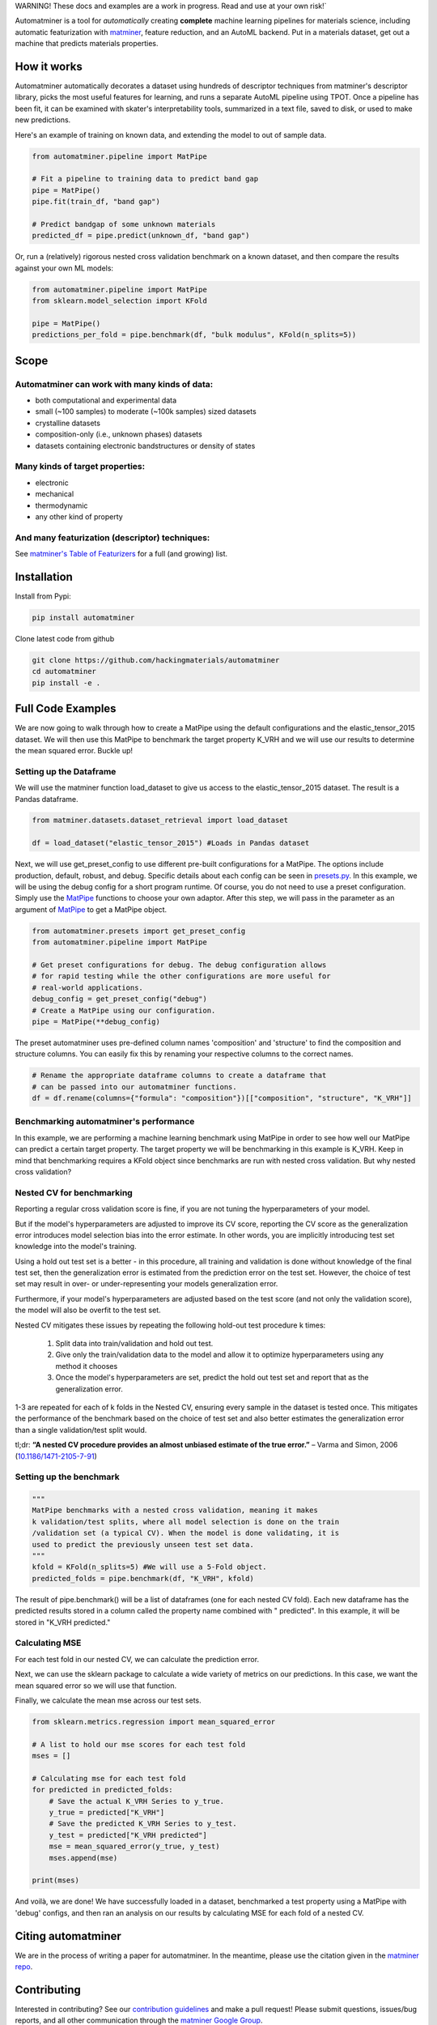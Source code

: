 .. raw:: html

    <style> .red {color:#aa0060; font-weight:bold; font-size:16px} </style>

.. role:: red

:red:`WARNING! These docs and examples are a work in progress. Read and use at your own risk!``

.. image:: _static/logo.svg
   :alt: server
   :align: center
   :width: 600px


Automatminer is a tool for *automatically* creating **complete** machine learning pipelines for materials science, including automatic featurization with `matminer <https://github.com/hackingmaterials/matminer>`_, feature reduction, and an AutoML backend. Put in a materials dataset, get out a machine that predicts materials properties.

How it works
=============

Automatminer automatically decorates a dataset using hundreds of descriptor techniques from matminer's descriptor library, picks the most useful features for learning, and runs a separate AutoML pipeline using TPOT. Once a pipeline has been fit, it can be examined with skater's interpretability tools, summarized in a text file, saved to disk, or used to make new predictions.

.. image:: _static/automatminer_big.jpg
   :alt: server
   :align: center


Here's an example of training on known data, and extending the model to out of sample data.

.. code-block:: python

    from automatminer.pipeline import MatPipe

    # Fit a pipeline to training data to predict band gap
    pipe = MatPipe()
    pipe.fit(train_df, "band gap")

    # Predict bandgap of some unknown materials
    predicted_df = pipe.predict(unknown_df, "band gap")


Or, run a (relatively) rigorous nested cross validation benchmark on a known dataset, and then compare the results against your own ML models:

.. code-block:: python

    from automatminer.pipeline import MatPipe
    from sklearn.model_selection import KFold

    pipe = MatPipe()
    predictions_per_fold = pipe.benchmark(df, "bulk modulus", KFold(n_splits=5))


Scope
=====

Automatminer can work with many kinds of data:
----------------------------------------------
-   both computational and experimental data
-   small (~100 samples) to moderate (~100k samples) sized datasets
-   crystalline datasets
-   composition-only (i.e., unknown phases) datasets
-   datasets containing electronic bandstructures or density of states

Many kinds of target properties:
--------------------------------
-   electronic
-   mechanical
-   thermodynamic
-   any other kind of property

And many featurization (descriptor) techniques:
-----------------------------------------------
See `matminer's Table of Featurizers <https://hackingmaterials.github.io/matminer/featurizer_summary.html>`_ for a full (and growing) list.


Installation
============

Install from Pypi:

.. code-block:: bash

    pip install automatminer


Clone latest code from github

.. code-block:: bash

    git clone https://github.com/hackingmaterials/automatminer
    cd automatminer
    pip install -e .

Full Code Examples
==================

We are now going to walk through how to create a MatPipe using the default
configurations and the elastic_tensor_2015 dataset. We will then use this
MatPipe to benchmark the target property K_VRH and we will use our results
to determine the mean squared error. Buckle up!

Setting up the Dataframe
------------------------

We will use the matminer function load_dataset to give us access to the
elastic_tensor_2015 dataset. The result is a Pandas dataframe.

.. code-block:: python

    from matminer.datasets.dataset_retrieval import load_dataset

    df = load_dataset("elastic_tensor_2015") #Loads in Pandas dataset


Next, we will use get_preset_config to use different pre-built configurations
for a MatPipe. The options include production, default, robust, and debug.
Specific details about each config can be seen in `presets.py
<api/automatminer.get_preset_config.html>`_. In this example, we will be using
the debug config for a short program runtime. Of course, you do not need to use
a preset configuration. Simply use the `MatPipe <api/automatminer.MatPipe.html>`_
functions to choose your own adaptor. After this step, we will pass in the parameter
as an argument of `MatPipe <api/automatminer.MatPipe.html>`_ to get a MatPipe
object.

.. code-block:: python

    from automatminer.presets import get_preset_config
    from automatminer.pipeline import MatPipe

    # Get preset configurations for debug. The debug configuration allows
    # for rapid testing while the other configurations are more useful for
    # real-world applications.
    debug_config = get_preset_config("debug")
    # Create a MatPipe using our configuration.
    pipe = MatPipe(**debug_config)


The preset automatminer uses pre-defined column names 'composition' and 'structure'
to find the composition and structure columns. You can easily fix this by renaming
your respective columns to the correct names.

.. code-block:: python

    # Rename the appropriate dataframe columns to create a dataframe that
    # can be passed into our automatminer functions.
    df = df.rename(columns={"formula": "composition"})[["composition", "structure", "K_VRH"]]


Benchmarking automatminer's performance
---------------------------------------

In this example, we are performing a machine learning benchmark using MatPipe
in order to see how well our MatPipe can predict a certain target property.
The target property we will be benchmarking in this example is K_VRH. Keep in
mind that benchmarking requires a KFold object since benchmarks are run with
nested cross validation. But why nested cross validation?


Nested CV for benchmarking
----------------------------
Reporting a regular cross validation score is fine, if you are not tuning the
hyperparameters of your model.


.. image:: _static/cv_single.png
   :alt: cv_overfit
   :align: center
   :width: 70%

But if the model's hyperparameters are adjusted
to improve its CV score, reporting the CV score as the generalization error introduces model selection bias into the error estimate. In other words, you are implicitly introducing test set knowledge into the model's training.

.. image:: _static/cv_overfit.png
   :alt: cv_overfit
   :align: center
   :width: 70%


Using a hold out test set is a better - in this procedure, all training and
validation is done without knowledge of the final test set, then the
generalization error is estimated from the prediction error on the test set.
However, the choice of test set may result in over- or under-representing
your models generalization error.

.. image:: _static/cv_holdout.png
   :alt: cv_overfit
   :align: center

Furthermore, if your model's hyperparameters
are adjusted based on the test score (and not only the validation score), the
model will also be overfit to the test set.

Nested CV mitigates these issues by repeating the following hold-out test procedure k times:

    1. Split data into train/validation and hold out test.
    2. Give only the train/validation data to the model and allow it to optimize hyperparameters using any method it chooses
    3. Once the model's hyperparameters are set, predict the hold out test set and report that as the generalization error.

1-3 are repeated for each of k folds in the Nested CV, ensuring every sample in the dataset is tested once.
This mitigates the performance of the benchmark based on the choice of test set and also better estimates the generalization error
than a single validation/test split would.


.. image:: _static/cv_nested.png
   :alt: cv_overfit
   :align: center


tl;dr: **“A nested CV procedure provides an almost unbiased estimate of the true error.”** – Varma and Simon, 2006 (`10.1186/1471-2105-7-91 <https://www.ncbi.nlm.nih.gov/pubmed/16504092>`_)

Setting up the benchmark
----------------------------

.. code-block:: python

    """
    MatPipe benchmarks with a nested cross validation, meaning it makes
    k validation/test splits, where all model selection is done on the train
    /validation set (a typical CV). When the model is done validating, it is
    used to predict the previously unseen test set data.
    """
    kfold = KFold(n_splits=5) #We will use a 5-Fold object.
    predicted_folds = pipe.benchmark(df, "K_VRH", kfold)


The result of pipe.benchmark() will be a list of dataframes (one for each
nested CV fold). Each new dataframe has the predicted results
stored in a column called the property name combined with " predicted". In this
example, it will be stored in "K_VRH predicted."


Calculating MSE
---------------

For each test fold in our nested CV, we can calculate the prediction error.

Next, we can use the sklearn package to calculate a wide variety of metrics on
our predictions. In this case, we want the mean squared error so we will use that
function.

Finally, we calculate the mean mse across our test sets.

.. code-block:: python

    from sklearn.metrics.regression import mean_squared_error

    # A list to hold our mse scores for each test fold
    mses = []

    # Calculating mse for each test fold
    for predicted in predicted_folds:
        # Save the actual K_VRH Series to y_true.
        y_true = predicted["K_VRH"]
        # Save the predicted K_VRH Series to y_test.
        y_test = predicted["K_VRH predicted"]
        mse = mean_squared_error(y_true, y_test)
        mses.append(mse)

    print(mses)



And voilà, we are done! We have successfully loaded in a dataset, benchmarked a test property
using a MatPipe with 'debug' configs, and then ran an analysis on our results by calculating
MSE for each fold of a nested CV.


Citing automatminer
===================
We are in the process of writing a paper for automatminer. In the meantime, please use the citation given in the `matminer repo <https://github.com/hackingmaterials/matminer>`_.

Contributing
============
Interested in contributing? See our `contribution guidelines <https://github.com/hackingmaterials/automatminer/blob/master/CONTRIBUTING.md>`_ and make a pull request! Please submit questions, issues/bug reports, and all other communication through the  `matminer Google Group <https://groups.google.com/forum/#!forum/matminer>`_.



Indices and tables
==================

* :ref:`genindex`
* :ref:`modindex`
* :ref:`search`
* :ref:`Python API<directory>`
